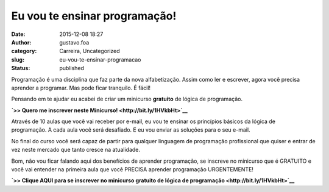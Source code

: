 Eu vou te ensinar programação!
##############################
:date: 2015-12-08 18:27
:author: gustavo.foa
:category: Carreira, Uncategorized
:slug: eu-vou-te-ensinar-programacao
:status: published

Programação é uma disciplina que faz parte da nova alfabetização. Assim
como ler e escrever, agora você precisa aprender a programar. Mas pode
ficar tranquilo. É fácil!

Pensando em te ajudar eu acabei de criar um minicurso **gratuito** de
lógica de programação.

**`>> Quero me inscrever neste Minicurso! <http://bit.ly/1HVkbHt>`__**

Através de 10 aulas que você vai receber por e-mail, eu vou te ensinar
os princípios básicos da lógica de programação. A cada aula você será
desafiado. E eu vou enviar as soluções para o seu e-mail.

No final do curso você será capaz de partir para qualquer linguagem de
programação profissional que quiser e entrar de vez neste mercado que
tanto cresce na atualidade.

Bom, não vou ficar falando aqui dos benefícios de aprender programação,
se inscreve no minicurso que é GRATUITO e você vai entender na primeira
aula que você PRECISA aprender programação URGENTEMENTE!

**`>> Clique AQUI para se inscrever no minicurso gratuito de lógica de
programação <http://bit.ly/1HVkbHt>`__**
